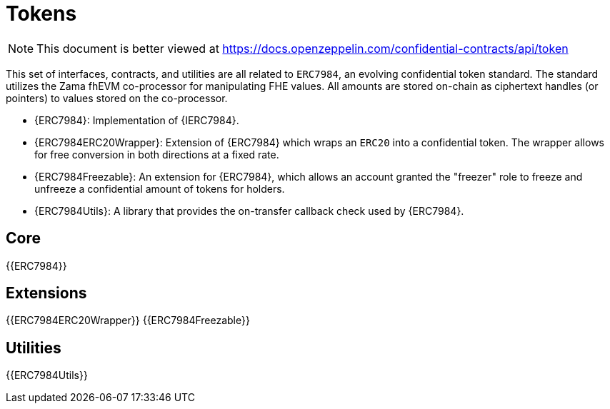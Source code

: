 = Tokens

[.readme-notice]
NOTE: This document is better viewed at https://docs.openzeppelin.com/confidential-contracts/api/token

This set of interfaces, contracts, and utilities are all related to `ERC7984`, an evolving confidential token standard. The standard utilizes the Zama fhEVM co-processor for manipulating FHE values. All amounts are stored on-chain as ciphertext handles (or pointers) to values stored on the co-processor.

- {ERC7984}: Implementation of {IERC7984}.
- {ERC7984ERC20Wrapper}: Extension of {ERC7984} which wraps an `ERC20` into a confidential token. The wrapper allows for free conversion in both directions at a fixed rate.
- {ERC7984Freezable}: An extension for {ERC7984}, which allows an account granted the "freezer" role to freeze and unfreeze a confidential amount of tokens for holders.
- {ERC7984Utils}: A library that provides the on-transfer callback check used by {ERC7984}. 

== Core
{{ERC7984}}

== Extensions
{{ERC7984ERC20Wrapper}}
{{ERC7984Freezable}}

== Utilities
{{ERC7984Utils}}